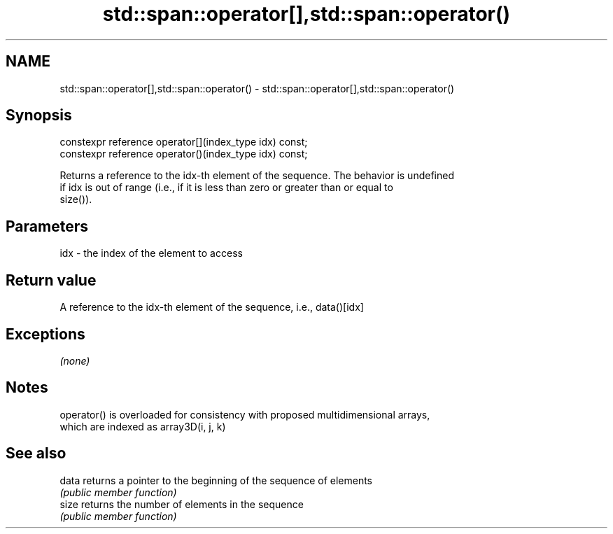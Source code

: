 .TH std::span::operator[],std::span::operator() 3 "2019.03.28" "http://cppreference.com" "C++ Standard Libary"
.SH NAME
std::span::operator[],std::span::operator() \- std::span::operator[],std::span::operator()

.SH Synopsis
   constexpr reference operator[](index_type idx) const;
   constexpr reference operator()(index_type idx) const;

   Returns a reference to the idx-th element of the sequence. The behavior is undefined
   if idx is out of range (i.e., if it is less than zero or greater than or equal to
   size()).

.SH Parameters

   idx - the index of the element to access

.SH Return value

   A reference to the idx-th element of the sequence, i.e., data()[idx]

.SH Exceptions

   \fI(none)\fP

.SH Notes

   operator() is overloaded for consistency with proposed multidimensional arrays,
   which are indexed as array3D(i, j, k)

.SH See also

   data returns a pointer to the beginning of the sequence of elements
        \fI(public member function)\fP 
   size returns the number of elements in the sequence
        \fI(public member function)\fP 
